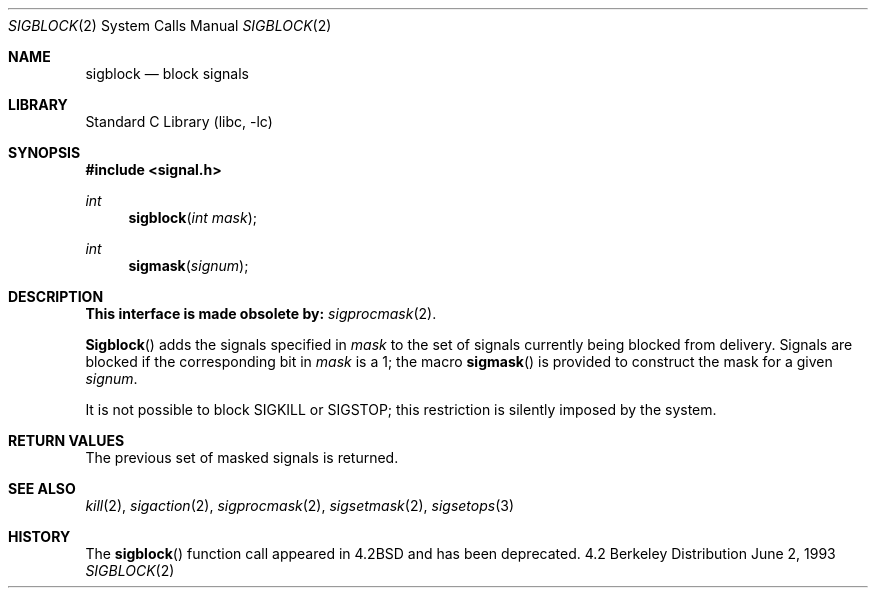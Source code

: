 .\" Copyright (c) 1983, 1991, 1993
.\"	The Regents of the University of California.  All rights reserved.
.\"
.\" Redistribution and use in source and binary forms, with or without
.\" modification, are permitted provided that the following conditions
.\" are met:
.\" 1. Redistributions of source code must retain the above copyright
.\"    notice, this list of conditions and the following disclaimer.
.\" 2. Redistributions in binary form must reproduce the above copyright
.\"    notice, this list of conditions and the following disclaimer in the
.\"    documentation and/or other materials provided with the distribution.
.\" 3. All advertising materials mentioning features or use of this software
.\"    must display the following acknowledgement:
.\"	This product includes software developed by the University of
.\"	California, Berkeley and its contributors.
.\" 4. Neither the name of the University nor the names of its contributors
.\"    may be used to endorse or promote products derived from this software
.\"    without specific prior written permission.
.\"
.\" THIS SOFTWARE IS PROVIDED BY THE REGENTS AND CONTRIBUTORS ``AS IS'' AND
.\" ANY EXPRESS OR IMPLIED WARRANTIES, INCLUDING, BUT NOT LIMITED TO, THE
.\" IMPLIED WARRANTIES OF MERCHANTABILITY AND FITNESS FOR A PARTICULAR PURPOSE
.\" ARE DISCLAIMED.  IN NO EVENT SHALL THE REGENTS OR CONTRIBUTORS BE LIABLE
.\" FOR ANY DIRECT, INDIRECT, INCIDENTAL, SPECIAL, EXEMPLARY, OR CONSEQUENTIAL
.\" DAMAGES (INCLUDING, BUT NOT LIMITED TO, PROCUREMENT OF SUBSTITUTE GOODS
.\" OR SERVICES; LOSS OF USE, DATA, OR PROFITS; OR BUSINESS INTERRUPTION)
.\" HOWEVER CAUSED AND ON ANY THEORY OF LIABILITY, WHETHER IN CONTRACT, STRICT
.\" LIABILITY, OR TORT (INCLUDING NEGLIGENCE OR OTHERWISE) ARISING IN ANY WAY
.\" OUT OF THE USE OF THIS SOFTWARE, EVEN IF ADVISED OF THE POSSIBILITY OF
.\" SUCH DAMAGE.
.\"
.\"     @(#)sigblock.2	8.1 (Berkeley) 6/2/93
.\" $FreeBSD: src/lib/libc/compat-43/sigblock.2,v 1.3.2.1 2000/04/23 17:10:19 phantom Exp $
.\"
.Dd June 2, 1993
.Dt SIGBLOCK 2
.Os BSD 4.2
.Sh NAME
.Nm sigblock
.Nd block signals
.Sh LIBRARY
.Lb libc
.Sh SYNOPSIS
.Fd #include <signal.h>
.Ft int
.Fn sigblock "int mask"
.Ft int
.Fn sigmask signum
.Sh DESCRIPTION
.Bf -symbolic
This interface is made obsolete by:
.Ef
.Xr sigprocmask 2 .
.Pp
.Fn Sigblock
adds the signals specified in
.Fa mask
to the set of signals currently
being blocked from delivery.
Signals are blocked if the
corresponding bit in 
.Fa mask
is a 1; the macro
.Fn sigmask
is provided to construct the mask for a given
.Fa signum .
.Pp
It is not possible to block
.Dv SIGKILL
or
.Dv SIGSTOP ;
this restriction is silently
imposed by the system.
.Sh RETURN VALUES
The previous set of masked signals is returned.
.Sh SEE ALSO
.Xr kill 2 ,
.Xr sigaction 2 ,
.Xr sigprocmask 2 ,
.Xr sigsetmask 2 ,
.Xr sigsetops 3
.Sh HISTORY
The
.Fn sigblock
function call appeared in
.Bx 4.2
and has been deprecated.
